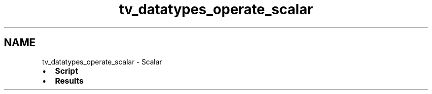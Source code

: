 .TH "tv_datatypes_operate_scalar" 3 "Fri Apr 7 2017" "Version v0.6.1" "omdl" \" -*- nroff -*-
.ad l
.nh
.SH NAME
tv_datatypes_operate_scalar \- Scalar 

.PD 0

.IP "\(bu" 2
\fBScript\fP 
.IP "\(bu" 2
\fBResults\fP 
.PP


